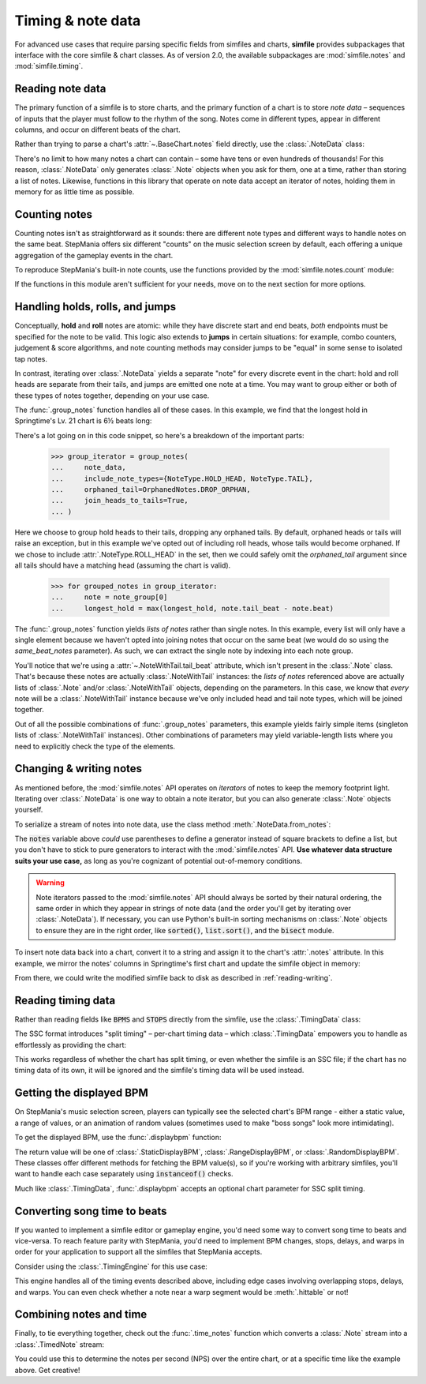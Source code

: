 .. _timing-note-data:

Timing & note data
==================

For advanced use cases that require parsing specific fields from simfiles and
charts, **simfile** provides subpackages that interface with the core
simfile & chart classes. As of version 2.0, the available subpackages are
:mod:`simfile.notes` and :mod:`simfile.timing`.

Reading note data
-----------------

The primary function of a simfile is to store charts, and the primary function
of a chart is to store *note data* – sequences of inputs that the player must
follow to the rhythm of the song. Notes come in different types, appear in
different columns, and occur on different beats of the chart.

Rather than trying to parse a chart's :attr:`~.BaseChart.notes` field directly,
use the :class:`.NoteData` class:

.. doctest::

    >>> import simfile
    >>> from simfile.notes import NoteData
    >>> from simfile.timing import Beat
    >>> springtime = simfile.open('testdata/Springtime.ssc')
    >>> chart = springtime.charts[0]
    >>> note_data = NoteData.from_chart(chart)
    >>> note_data.columns
    4
    >>> for note in note_data:
    ...     if note.beat > Beat(18): break
    ...     print(note)
    ...
    Note(beat=Beat(16), column=2, note_type=NoteType.TAP)
    Note(beat=Beat(16.5), column=2, note_type=NoteType.TAP)
    Note(beat=Beat(16.75), column=0, note_type=NoteType.TAP)
    Note(beat=Beat(17), column=1, note_type=NoteType.TAP)
    Note(beat=Beat(17.5), column=0, note_type=NoteType.TAP)
    Note(beat=Beat(17.75), column=2, note_type=NoteType.TAP)
    Note(beat=Beat(18), column=1, note_type=NoteType.TAP)

There's no limit to how many notes a chart can contain – some have tens or even
hundreds of thousands! For this reason, :class:`.NoteData` only generates
:class:`.Note` objects when you ask for them, one at a time, rather than
storing a list of notes. Likewise, functions in this library that operate on
note data accept an iterator of notes, holding them in memory for as little
time as possible.

Counting notes
--------------

Counting notes isn't as straightforward as it sounds: there are different note
types and different ways to handle notes on the same beat. StepMania offers six
different "counts" on the music selection screen by default, each offering a
unique aggregation of the gameplay events in the chart.

To reproduce StepMania's built-in note counts, use the functions provided by
the :mod:`simfile.notes.count` module:

.. doctest::

    >>> import simfile
    >>> from simfile.notes import NoteData
    >>> from simfile.notes.count import *
    >>> springtime = simfile.open('testdata/Springtime.ssc')
    >>> chart = springtime.charts[0]
    >>> note_data = NoteData.from_chart(chart)
    >>> count_steps(note_data)
    864
    >>> count_jumps(note_data)
    33

If the functions in this module aren't sufficient for your needs, move on to
the next section for more options.

.. _handling-holds-rolls-jumps:

Handling holds, rolls, and jumps
--------------------------------

Conceptually, **hold** and **roll** notes are atomic: while they have discrete
start and end beats, *both* endpoints must be specified for the note to be
valid. This logic also extends to **jumps** in certain situations: for example,
combo counters, judgement & score algorithms, and note counting methods may
consider jumps to be "equal" in some sense to isolated tap notes.

In contrast, iterating over :class:`.NoteData` yields a separate "note" for
every discrete event in the chart: hold and roll heads are separate from their
tails, and jumps are emitted one note at a time. You may want to group either
or both of these types of notes together, depending on your use case.

The :func:`.group_notes` function handles all of these cases. In this example,
we find that the longest hold in Springtime's Lv. 21 chart is 6½ beats long:

.. doctest::

    >>> import simfile
    >>> from simfile.notes import NoteType, NoteData
    >>> from simfile.notes.group import OrphanedNotes, group_notes
    >>> springtime = simfile.open('testdata/Springtime.ssc')
    >>> chart = next(filter(lambda chart: chart.meter == '21', springtime.charts))
    >>> note_data = NoteData.from_chart(chart)
    >>> group_iterator = group_notes(
    ...     note_data,
    ...     include_note_types={NoteType.HOLD_HEAD, NoteType.TAIL},
    ...     join_heads_to_tails=True,
    ...     orphaned_tail=OrphanedNotes.DROP_ORPHAN,
    ... )
    >>> longest_hold = 0
    >>> for grouped_notes in group_iterator:
    ...     note = note_group[0]
    ...     longest_hold = max(longest_hold, note.tail_beat - note.beat)
    ...
    >>> longest_hold
    Fraction(13, 2)

There's a lot going on in this code snippet, so here's a breakdown of the
important parts:

    >>> group_iterator = group_notes(
    ...     note_data,
    ...     include_note_types={NoteType.HOLD_HEAD, NoteType.TAIL},
    ...     orphaned_tail=OrphanedNotes.DROP_ORPHAN,
    ...     join_heads_to_tails=True,
    ... )

Here we choose to group hold heads to their tails, dropping any orphaned tails.
By default, orphaned heads or tails will raise an exception, but in this
example we've opted out of including roll heads, whose tails would become
orphaned. If we chose to include :attr:`.NoteType.ROLL_HEAD` in the set, then
we could safely omit the `orphaned_tail` argument since all tails should
have a matching head (assuming the chart is valid).

    >>> for grouped_notes in group_iterator:
    ...     note = note_group[0]
    ...     longest_hold = max(longest_hold, note.tail_beat - note.beat)

The :func:`.group_notes` function yields *lists of notes* rather than single
notes. In this example, every list will only have a single element because we
haven't opted into joining notes that occur on the same beat (we would do so
using the `same_beat_notes` parameter). As such, we can extract the single note
by indexing into each note group.

You'll notice that we're using a :attr:`~.NoteWithTail.tail_beat` attribute,
which isn't present in the :class:`.Note` class. That's because these notes are
actually :class:`.NoteWithTail` instances: the *lists of notes* referenced
above are actually lists of :class:`.Note` and/or :class:`.NoteWithTail`
objects, depending on the parameters. In this case, we know that *every* note
will be a :class:`.NoteWithTail` instance because we've only included head and
tail note types, which will be joined together.

Out of all the possible combinations of :func:`.group_notes` parameters, this
example yields fairly simple items (singleton lists of :class:`.NoteWithTail`
instances). Other combinations of parameters may yield variable-length lists
where you need to explicitly check the type of the elements.

Changing & writing notes
------------------------

As mentioned before, the :mod:`simfile.notes` API operates on *iterators* of
notes to keep the memory footprint light. Iterating over :class:`.NoteData` is
one way to obtain a note iterator, but you can also generate :class:`.Note`
objects yourself.

To serialize a stream of notes into note data, use the class method
:meth:`.NoteData.from_notes`:

.. doctest::

    >>> import simfile
    >>> from simfile.notes import Note, NoteType, NoteData
    >>> from simfile.timing import Beat
    >>> cols = 4
    >>> notes = [
    ...     Note(beat=Beat(i, 2), column=i%cols, note_type=NoteType.TAP)
    ...     for i in range(8)
    ... ]
    >>> note_data = NoteData.from_notes(notes, cols)
    >>> print(str(note_data))
    1000
    0100
    0010
    0001
    1000
    0100
    0010
    0001
    

The :code:`notes` variable above *could* use parentheses to define a generator
instead of square brackets to define a list, but you don't have to stick to
pure generators to interact with the :mod:`simfile.notes` API. **Use whatever
data structure suits your use case,** as long as you're cognizant of potential
out-of-memory conditions.

.. warning ::

    Note iterators passed to the :mod:`simfile.notes` API should always be
    sorted by their natural ordering, the same order in which they appear in
    strings of note data (and the order you'll get by iterating over
    :class:`.NoteData`). If necessary, you can use Python's built-in sorting
    mechanisms on :class:`.Note` objects to ensure they are in the right order,
    like :code:`sorted()`, :code:`list.sort()`, and the :code:`bisect` module.

To insert note data back into a chart, convert it to a string and assign it
to the chart's :attr:`.notes` attribute. In this example, we mirror the notes'
columns in Springtime's first chart and update the simfile object in memory:

.. doctest::

    >>> import simfile
    >>> from simfile.notes import NoteData
    >>> from simfile.notes.count import *
    >>> springtime = simfile.open('testdata/Springtime.ssc')
    >>> chart = springtime.charts[0]
    >>> note_data = NoteData.from_chart(chart)
    >>> cols = note_data.columns
    >>> def mirror(note, cols):
    ...     return Note(
    ...         beat=note.beat,
    ...         column=cols - note.column - 1,
    ...         note_type=note.note_type,
    ...     )
    ...  
    >>> mirrored_notes = (mirror(note, cols) for note in note_data)
    >>> mirrored_note_data = NoteData.from_notes(mirrored_notes, cols)
    >>> chart.notes = str(mirrored_note_data)

From there, we could write the modified simfile back to disk as described in
:ref:`reading-writing`.

Reading timing data
-------------------

Rather than reading fields like :code:`BPMS` and :code:`STOPS` directly from
the simfile, use the :class:`.TimingData` class:

.. doctest::

    >>> import simfile
    >>> from simfile.timing import TimingData
    >>> springtime = simfile.open('testdata/Springtime.ssc')
    >>> timing_data = TimingData.from_simfile(springtime)
    >>> timing_data.bpms
    BeatValues([BeatValue(beat=Beat(0), value=Decimal('181.685'))])

The SSC format introduces "split timing" – per-chart timing data – which
:class:`.TimingData` empowers you to handle as effortlessly as providing the
chart:

.. doctest::

    >>> import simfile
    >>> from simfile.timing import TimingData
    >>> springtime = simfile.open('testdata/Springtime.ssc')
    >>> chart = springtime.charts[0]
    >>> split_timing = TimingData.from_simfile(springtime, chart)
    >>> split_timing.bpms
    BeatValues([BeatValue(beat=Beat(0), value=Decimal('181.685')), BeatValue(beat=Beat(304), value=Decimal('90.843')), BeatValue(beat=Beat(311), value=Decimal('181.685'))])

This works regardless of whether the chart has split timing, or even whether
the simfile is an SSC file; if the chart has no timing data of its own, it will
be ignored and the simfile's timing data will be used instead.

Getting the displayed BPM
-------------------------

On StepMania's music selection screen, players can typically see the selected
chart's BPM range - either a static value, a range of values, or an animation
of random values (sometimes used to make "boss songs" look more intimidating).

To get the displayed BPM, use the :func:`.displaybpm` function:

.. doctest::

    >>> import simfile
    >>> from simfile.timing.displaybpm import displaybpm
    >>> springtime = simfile.open('testdata/Springtime.ssc')
    >>> displayed_bpm = displaybpm(springtime)
    >>> displayed_bpm
    StaticDisplayBPM(value=Decimal('182'))
    >>> str(displayed_bpm)
    '182'

The return value will be one of :class:`.StaticDisplayBPM`,
:class:`.RangeDisplayBPM`, or :class:`.RandomDisplayBPM`. These classes offer
different methods for fetching the BPM value(s), so if you're working with
arbitrary simfiles, you'll want to handle each case separately using
:code:`instanceof()` checks.

Much like :class:`.TimingData`, :func:`.displaybpm` accepts an optional chart
parameter for SSC split timing.

Converting song time to beats
-----------------------------

If you wanted to implement a simfile editor or gameplay engine, you'd need some
way to convert song time to beats and vice-versa. To reach feature parity with
StepMania, you'd need to implement BPM changes, stops, delays, and warps in
order for your application to support all the simfiles that StepMania accepts.

Consider using the :class:`.TimingEngine` for this use case:

.. doctest::

    >>> import simfile
    >>> from simfile.timing import Beat, TimingData
    >>> from simfile.timing.engine import TimingEngine
    >>> springtime = simfile.open('testdata/Springtime.ssc')
    >>> timing_data = TimingData.from_simfile(springtime)
    >>> engine = TimingEngine(timing_data)
    >>> engine.time_at(Beat(32))
    10.658
    >>> engine.beat_at(10.658)
    Beat(32)

This engine handles all of the timing events described above, including edge
cases involving overlapping stops, delays, and warps. You can even check
whether a note near a warp segment would be :meth:`.hittable` or not!

Combining notes and time
------------------------

Finally, to tie everything together, check out the :func:`.time_notes` function
which converts a :class:`.Note` stream into a :class:`.TimedNote` stream:

.. doctest::

    >>> import simfile
    >>> from simfile.timing import Beat, TimingData
    >>> from simfile.notes import NoteData
    >>> from simfile.notes.timed import time_notes
    >>> springtime = simfile.open('testdata/Springtime.ssc')
    >>> chart = springtime.charts[0]
    >>> note_data = NoteData.from_chart(chart)
    >>> timing_data = TimingData.from_simfile(springtime, chart)
    >>> for timed_note in time_notes(note_data, timing_data):
    ...     if 60 < timed_note.time < 61:
    ...         print(timed_note)
    ...
    TimedNote(time=60.029, note=Note(beat=Beat(181.5), column=3, note_type=NoteType.TAP))
    TimedNote(time=60.194, note=Note(beat=Beat(182), column=0, note_type=NoteType.HOLD_HEAD))
    TimedNote(time=60.524, note=Note(beat=Beat(183), column=3, note_type=NoteType.TAP))
    TimedNote(time=60.855, note=Note(beat=Beat(184), column=2, note_type=NoteType.TAP))

You could use this to determine the notes per second (NPS) over the entire
chart, or at a specific time like the example above. Get creative!